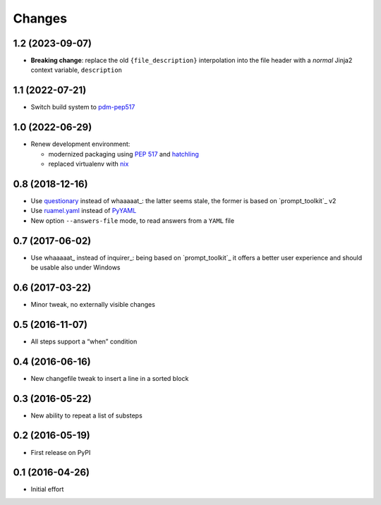 .. -*- coding: utf-8 -*-

Changes
-------

1.2 (2023-09-07)
~~~~~~~~~~~~~~~~

* **Breaking change**: replace the old ``{file_description}`` interpolation into the file
  header with a *normal* Jinja2 context variable, ``description``


1.1 (2022-07-21)
~~~~~~~~~~~~~~~~

* Switch build system to pdm-pep517__

  __ https://pypi.org/project/pdm-pep517/


1.0 (2022-06-29)
~~~~~~~~~~~~~~~~

* Renew development environment:

  - modernized packaging using `PEP 517`__ and hatchling__
  - replaced virtualenv with nix__

  __ https://peps.python.org/pep-0517/
  __ https://hatch.pypa.io/latest/config/build/#build-system
  __ https://nixos.org/guides/how-nix-works.html


0.8 (2018-12-16)
~~~~~~~~~~~~~~~~

- Use questionary__ instead of whaaaaat_: the latter seems stale, the former is based on
  `prompt_toolkit`_ v2

  __ https://pypi.org/project/questionary/

- Use `ruamel.yaml`__ instead of PyYAML__

  __ https://pypi.org/project/ruamel.yaml/
  __ https://pypi.org/project/PyYAML/

- New option ``--answers-file`` mode, to read answers from a ``YAML`` file


0.7 (2017-06-02)
~~~~~~~~~~~~~~~~

- Use whaaaaat_ instead of inquirer_: being based on `prompt_toolkit`_ it offers a better
  user experience and should be usable also under Windows


0.6 (2017-03-22)
~~~~~~~~~~~~~~~~

- Minor tweak, no externally visible changes


0.5 (2016-11-07)
~~~~~~~~~~~~~~~~

- All steps support a “when” condition


0.4 (2016-06-16)
~~~~~~~~~~~~~~~~

- New changefile tweak to insert a line in a sorted block


0.3 (2016-05-22)
~~~~~~~~~~~~~~~~

- New ability to repeat a list of substeps


0.2 (2016-05-19)
~~~~~~~~~~~~~~~~

- First release on PyPI


0.1 (2016-04-26)
~~~~~~~~~~~~~~~~

- Initial effort
